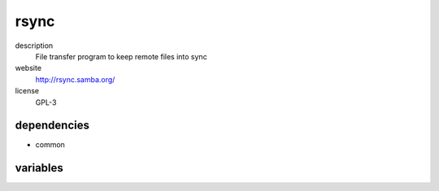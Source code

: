 rsync
=====

description
  File transfer program to keep remote files into sync

website
  http://rsync.samba.org/

license
  GPL-3

dependencies
------------

- common

variables
---------

.. code-block:: json
   'rsyncConfig' {
    'repos': [
      {
        // required: yes
        // description: description of rsync repo
        'description': 'lorem ipsum dolor sit amet',
        // required: yes
        // description: name of rsync repo
        'name': 'foo'
      }
    ],
    'sshPubKeys': [
      // required: yes
      // description: ssh public key for authorized_keys
      'ssh-ed25519 dsnebadfbedas93843 user@example.org'
    ]
   }
